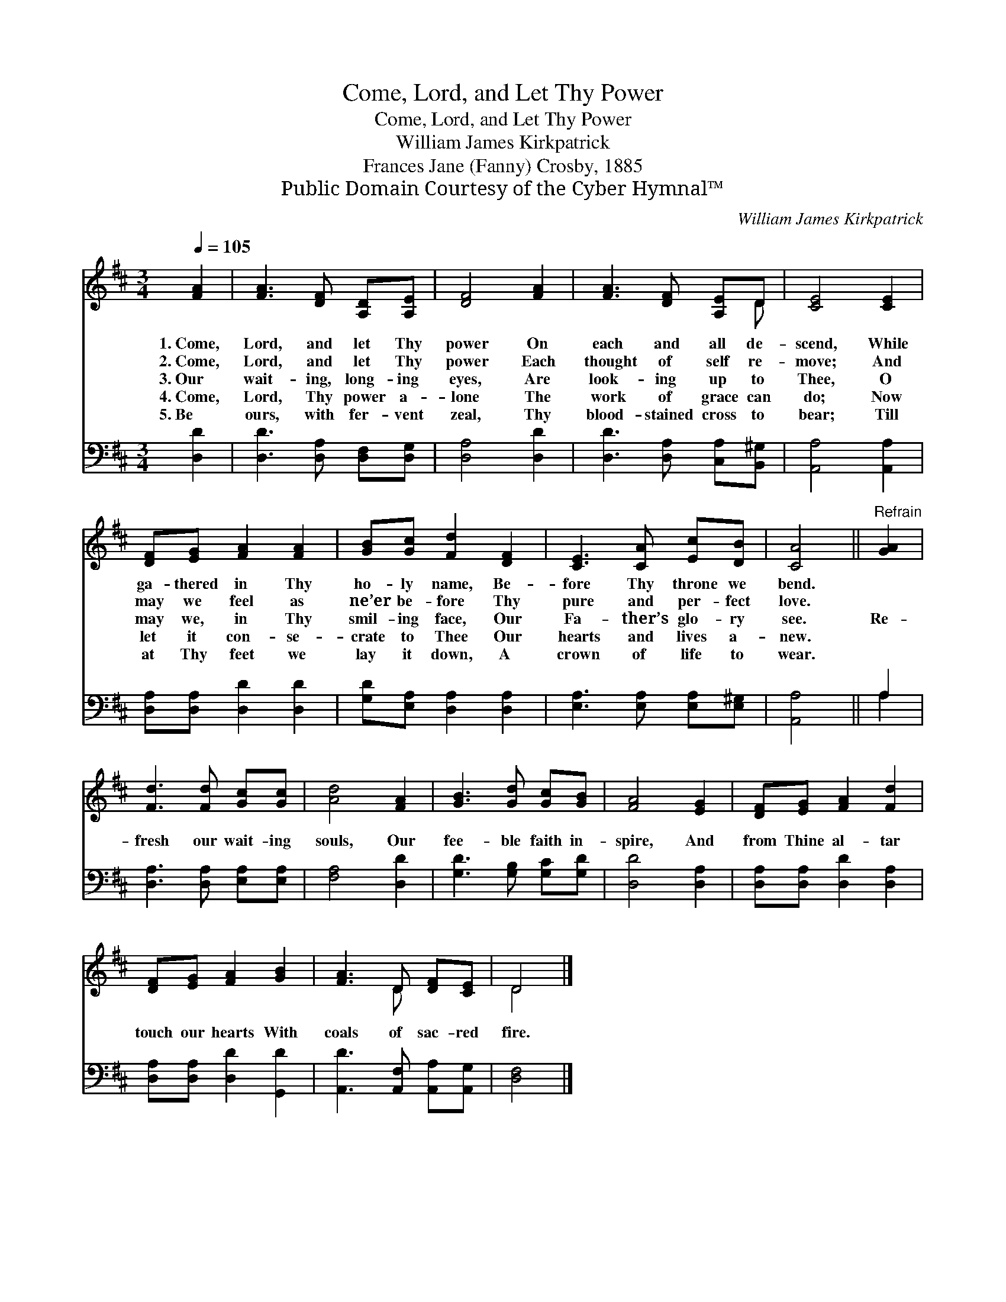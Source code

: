 X:1
T:Come, Lord, and Let Thy Power
T:Come, Lord, and Let Thy Power
T:William James Kirkpatrick
T:Frances Jane (Fanny) Crosby, 1885
T:Public Domain Courtesy of the Cyber Hymnal™
C:William James Kirkpatrick
Z:Public Domain
Z:Courtesy of the Cyber Hymnal™
%%score ( 1 2 ) ( 3 4 )
L:1/8
Q:1/4=105
M:3/4
K:D
V:1 treble 
V:2 treble 
V:3 bass 
V:4 bass 
V:1
 [FA]2 | [FA]3 [DF] [A,D][A,E] | [DF]4 [FA]2 | [FA]3 [DF] [A,E]D | [CE]4 [CE]2 | %5
w: 1.~Come,|Lord, and let Thy|power On|each and all de-|scend, While|
w: 2.~Come,|Lord, and let Thy|power Each|thought of self re-|move; And|
w: 3.~Our|wait- ing, long- ing|eyes, Are|look- ing up to|Thee, O|
w: 4.~Come,|Lord, Thy power a-|lone The|work of grace can|do; Now|
w: 5.~Be|ours, with fer- vent|zeal, Thy|blood- stained cross to|bear; Till|
 [DF][EG] [FA]2 [FA]2 | [GB][Gc] [Fd]2 [DF]2 | [CE]3 [CA] [Ec][DB] | [CA]4 ||"^Refrain" [GA]2 | %10
w: ga- thered in Thy|ho- ly name, Be-|fore Thy throne we|bend.||
w: may we feel as|ne’er be- fore Thy|pure and per- fect|love.||
w: may we, in Thy|smil- ing face, Our|Fa- ther’s glo- ry|see.|Re-|
w: let it con- se-|crate to Thee Our|hearts and lives a-|new.||
w: at Thy feet we|lay it down, A|crown of life to|wear.||
 [Fd]3 [Fd] [Gc][Gc] | [Ad]4 [FA]2 | [GB]3 [Gd] [Gc][GB] | [FA]4 [EG]2 | [DF][EG] [FA]2 [Fd]2 | %15
w: |||||
w: |||||
w: fresh our wait- ing|souls, Our|fee- ble faith in-|spire, And|from Thine al- tar|
w: |||||
w: |||||
 [DF][EG] [FA]2 [GB]2 | [FA]3 D [DF][CE] | D4 |] %18
w: |||
w: |||
w: touch our hearts With|coals of sac- red|fire.|
w: |||
w: |||
V:2
 x2 | x6 | x6 | x5 D | x6 | x6 | x6 | x6 | x4 || x2 | x6 | x6 | x6 | x6 | x6 | x6 | x3 D x2 | D4 |] %18
V:3
 [D,D]2 | [D,D]3 [D,A,] [D,F,][D,G,] | [D,A,]4 [D,D]2 | [D,D]3 [D,A,] [C,A,][B,,^G,] | %4
 [A,,A,]4 [A,,A,]2 | [D,A,][D,A,] [D,D]2 [D,D]2 | [G,D][E,A,] [D,A,]2 [D,A,]2 | %7
 [E,A,]3 [E,A,] [E,A,][E,^G,] | [A,,A,]4 || A,2 | [D,A,]3 [D,A,] [E,A,][E,A,] | [F,A,]4 [D,D]2 | %12
 [G,D]3 [G,B,] [G,C][G,D] | [D,D]4 [D,A,]2 | [D,A,][D,A,] [D,D]2 [D,A,]2 | %15
 [D,A,][D,A,] [D,D]2 [G,,D]2 | [A,,D]3 [A,,F,] [A,,A,][A,,G,] | [D,F,]4 |] %18
V:4
 x2 | x6 | x6 | x6 | x6 | x6 | x6 | x6 | x4 || A,2 | x6 | x6 | x6 | x6 | x6 | x6 | x6 | x4 |] %18

